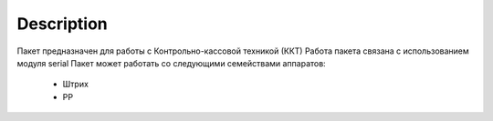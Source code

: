 Description
===========

Пакет предназначен для работы с Контрольно-кассовой техникой (ККТ)
Работа пакета связана с использованием модуля serial
Пакет может работать со следующими семействами аппаратов:
    - Штрих
    - РР

